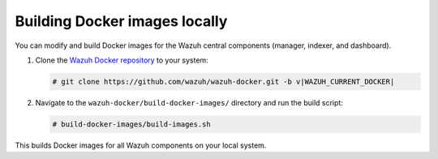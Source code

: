 .. Copyright (C) 2015, Wazuh, Inc.

.. meta::
   :description: You can modify and build Docker images for the Wazuh central components. Learn more in this section of the documentation.

Building Docker images locally
==============================

You can modify and build Docker images for the Wazuh central components (manager, indexer, and dashboard).

#. Clone the `Wazuh Docker repository <https://github.com/wazuh/wazuh-docker>`_ to your system:

   .. code-block:: console

      # git clone https://github.com/wazuh/wazuh-docker.git -b v|WAZUH_CURRENT_DOCKER|

#. Navigate to the ``wazuh-docker/build-docker-images/`` directory and run the build script:

   .. code-block:: console

      # build-docker-images/build-images.sh

This builds Docker images for all Wazuh components on your local system.
